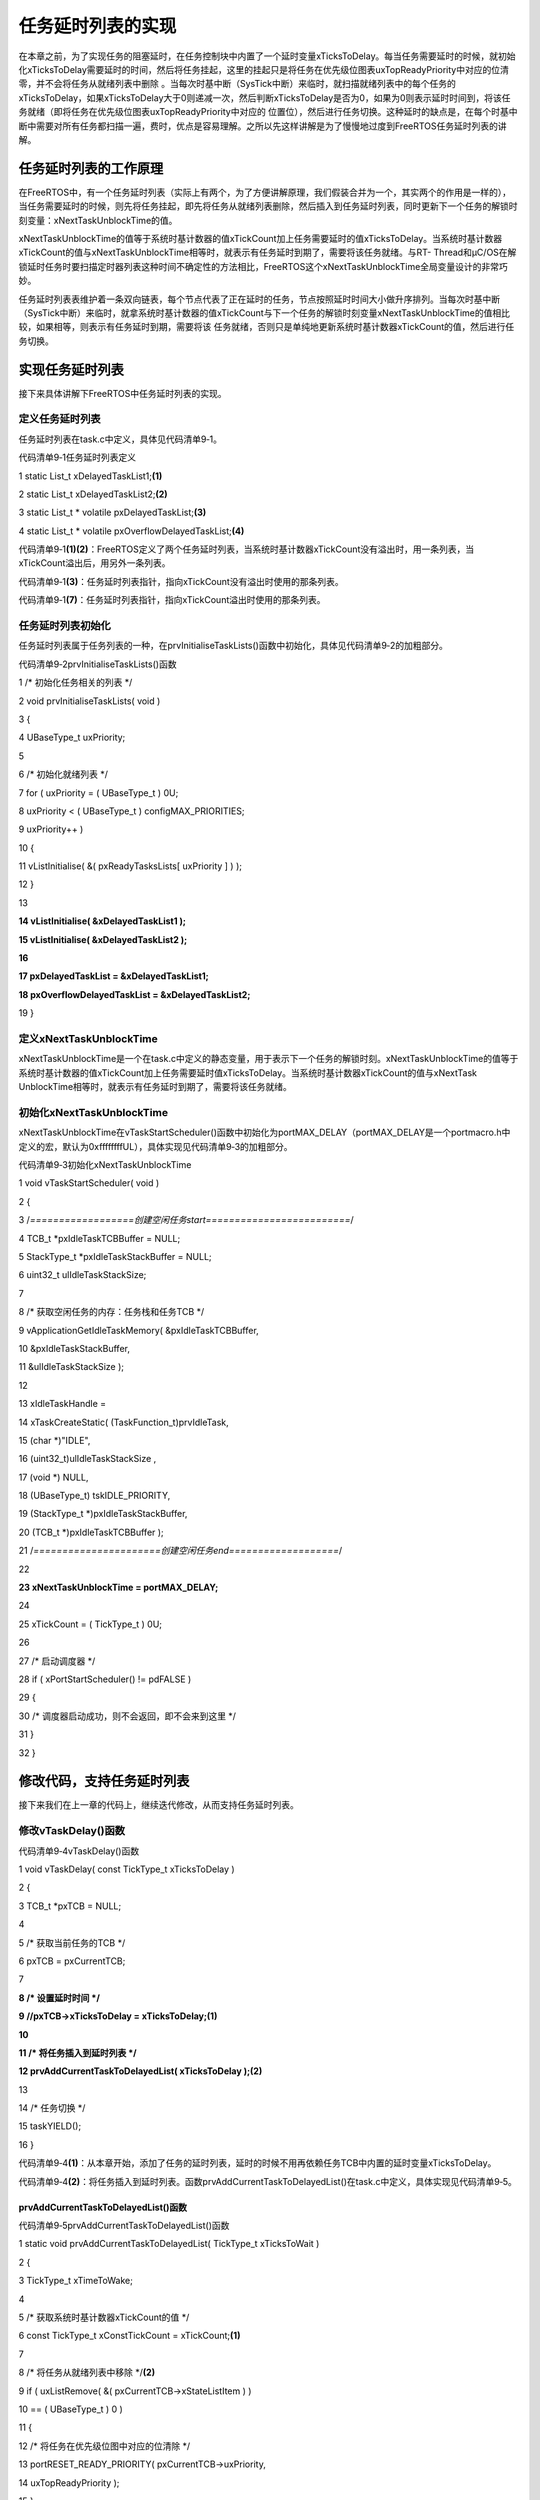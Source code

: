.. vim: syntax=rst

任务延时列表的实现
---------

在本章之前，为了实现任务的阻塞延时，在任务控制块中内置了一个延时变量xTicksToDelay。每当任务需要延时的时候，就初始化xTicksToDelay需要延时的时间，然后将任务挂起，这里的挂起只是将任务在优先级位图表uxTopReadyPriority中对应的位清零，并不会将任务从就绪列表中删除
。当每次时基中断（SysTick中断）来临时，就扫描就绪列表中的每个任务的xTicksToDelay，如果xTicksToDelay大于0则递减一次，然后判断xTicksToDelay是否为0，如果为0则表示延时时间到，将该任务就绪（即将任务在优先级位图表uxTopReadyPriority中对应的
位置位），然后进行任务切换。这种延时的缺点是，在每个时基中断中需要对所有任务都扫描一遍，费时，优点是容易理解。之所以先这样讲解是为了慢慢地过度到FreeRTOS任务延时列表的讲解。

任务延时列表的工作原理
~~~~~~~~~~~

在FreeRTOS中，有一个任务延时列表（实际上有两个，为了方便讲解原理，我们假装合并为一个，其实两个的作用是一样的），当任务需要延时的时候，则先将任务挂起，即先将任务从就绪列表删除，然后插入到任务延时列表，同时更新下一个任务的解锁时刻变量：xNextTaskUnblockTime的值。

xNextTaskUnblockTime的值等于系统时基计数器的值xTickCount加上任务需要延时的值xTicksToDelay。当系统时基计数器xTickCount的值与xNextTaskUnblockTime相等时，就表示有任务延时到期了，需要将该任务就绪。与RT-
Thread和μC/OS在解锁延时任务时要扫描定时器列表这种时间不确定性的方法相比，FreeRTOS这个xNextTaskUnblockTime全局变量设计的非常巧妙。

任务延时列表表维护着一条双向链表，每个节点代表了正在延时的任务，节点按照延时时间大小做升序排列。当每次时基中断（SysTick中断）来临时，就拿系统时基计数器的值xTickCount与下一个任务的解锁时刻变量xNextTaskUnblockTime的值相比较，如果相等，则表示有任务延时到期，需要将该
任务就绪，否则只是单纯地更新系统时基计数器xTickCount的值，然后进行任务切换。

实现任务延时列表
~~~~~~~~

接下来具体讲解下FreeRTOS中任务延时列表的实现。

定义任务延时列表
^^^^^^^^

任务延时列表在task.c中定义，具体见代码清单9‑1。

代码清单9‑1任务延时列表定义

1 static List_t xDelayedTaskList1;\ **(1)**

2 static List_t xDelayedTaskList2;\ **(2)**

3 static List_t \* volatile pxDelayedTaskList;\ **(3)**

4 static List_t \* volatile pxOverflowDelayedTaskList;\ **(4)**

代码清单9‑1\ **(1)(2)**\ ：FreeRTOS定义了两个任务延时列表，当系统时基计数器xTickCount没有溢出时，用一条列表，当xTickCount溢出后，用另外一条列表。

代码清单9‑1\ **(3)**\ ：任务延时列表指针，指向xTickCount没有溢出时使用的那条列表。

代码清单9‑1\ **(7)**\ ：任务延时列表指针，指向xTickCount溢出时使用的那条列表。

任务延时列表初始化
^^^^^^^^^

任务延时列表属于任务列表的一种，在prvInitialiseTaskLists()函数中初始化，具体见代码清单9‑2的加粗部分。

代码清单9‑2prvInitialiseTaskLists()函数

1 /\* 初始化任务相关的列表 \*/

2 void prvInitialiseTaskLists( void )

3 {

4 UBaseType_t uxPriority;

5

6 /\* 初始化就绪列表 \*/

7 for ( uxPriority = ( UBaseType_t ) 0U;

8 uxPriority < ( UBaseType_t ) configMAX_PRIORITIES;

9 uxPriority++ )

10 {

11 vListInitialise( &( pxReadyTasksLists[ uxPriority ] ) );

12 }

13

**14 vListInitialise( &xDelayedTaskList1 );**

**15 vListInitialise( &xDelayedTaskList2 );**

**16**

**17 pxDelayedTaskList = &xDelayedTaskList1;**

**18 pxOverflowDelayedTaskList = &xDelayedTaskList2;**

19 }

定义xNextTaskUnblockTime
^^^^^^^^^^^^^^^^^^^^^^

xNextTaskUnblockTime是一个在task.c中定义的静态变量，用于表示下一个任务的解锁时刻。xNextTaskUnblockTime的值等于系统时基计数器的值xTickCount加上任务需要延时值xTicksToDelay。当系统时基计数器xTickCount的值与xNextTask
UnblockTime相等时，就表示有任务延时到期了，需要将该任务就绪。

初始化xNextTaskUnblockTime
^^^^^^^^^^^^^^^^^^^^^^^

xNextTaskUnblockTime在vTaskStartScheduler()函数中初始化为portMAX_DELAY（portMAX_DELAY是一个portmacro.h中定义的宏，默认为0xffffffffUL），具体实现见代码清单9‑3的加粗部分。

代码清单9‑3初始化xNextTaskUnblockTime

1 void vTaskStartScheduler( void )

2 {

3 /*==================创建空闲任务start=========================*/

4 TCB_t \*pxIdleTaskTCBBuffer = NULL;

5 StackType_t \*pxIdleTaskStackBuffer = NULL;

6 uint32_t ulIdleTaskStackSize;

7

8 /\* 获取空闲任务的内存：任务栈和任务TCB \*/

9 vApplicationGetIdleTaskMemory( &pxIdleTaskTCBBuffer,

10 &pxIdleTaskStackBuffer,

11 &ulIdleTaskStackSize );

12

13 xIdleTaskHandle =

14 xTaskCreateStatic( (TaskFunction_t)prvIdleTask,

15 (char \*)"IDLE",

16 (uint32_t)ulIdleTaskStackSize ,

17 (void \*) NULL,

18 (UBaseType_t) tskIDLE_PRIORITY,

19 (StackType_t \*)pxIdleTaskStackBuffer,

20 (TCB_t \*)pxIdleTaskTCBBuffer );

21 /*======================创建空闲任务end===================*/

22

**23 xNextTaskUnblockTime = portMAX_DELAY;**

24

25 xTickCount = ( TickType_t ) 0U;

26

27 /\* 启动调度器 \*/

28 if ( xPortStartScheduler() != pdFALSE )

29 {

30 /\* 调度器启动成功，则不会返回，即不会来到这里 \*/

31 }

32 }

修改代码，支持任务延时列表
~~~~~~~~~~~~~

接下来我们在上一章的代码上，继续迭代修改，从而支持任务延时列表。

修改vTaskDelay()函数
^^^^^^^^^^^^^^^^

代码清单9‑4vTaskDelay()函数

1 void vTaskDelay( const TickType_t xTicksToDelay )

2 {

3 TCB_t \*pxTCB = NULL;

4

5 /\* 获取当前任务的TCB \*/

6 pxTCB = pxCurrentTCB;

7

**8 /\* 设置延时时间 \*/**

**9 //pxTCB->xTicksToDelay = xTicksToDelay;(1)**

**10**

**11 /\* 将任务插入到延时列表 \*/**

**12 prvAddCurrentTaskToDelayedList( xTicksToDelay );(2)**

13

14 /\* 任务切换 \*/

15 taskYIELD();

16 }

代码清单9‑4\ **(1)**\ ：从本章开始，添加了任务的延时列表，延时的时候不用再依赖任务TCB中内置的延时变量xTicksToDelay。

代码清单9‑4\ **(2)**\ ：将任务插入到延时列表。函数prvAddCurrentTaskToDelayedList()在task.c中定义，具体实现见代码清单9‑5。

prvAddCurrentTaskToDelayedList()函数
''''''''''''''''''''''''''''''''''

代码清单9‑5prvAddCurrentTaskToDelayedList()函数

1 static void prvAddCurrentTaskToDelayedList( TickType_t xTicksToWait )

2 {

3 TickType_t xTimeToWake;

4

5 /\* 获取系统时基计数器xTickCount的值 \*/

6 const TickType_t xConstTickCount = xTickCount;\ **(1)**

7

8 /\* 将任务从就绪列表中移除 \*/**(2)**

9 if ( uxListRemove( &( pxCurrentTCB->xStateListItem ) )

10 == ( UBaseType_t ) 0 )

11 {

12 /\* 将任务在优先级位图中对应的位清除 \*/

13 portRESET_READY_PRIORITY( pxCurrentTCB->uxPriority,

14 uxTopReadyPriority );

15 }

16

17 /\* 计算任务延时到期时，系统时基计数器xTickCount的值是多少 \*/**(3)**

18 xTimeToWake = xConstTickCount + xTicksToWait;

19

20 /\* 将延时到期的值设置为节点的排序值 \*/**(4)**

21 listSET_LIST_ITEM_VALUE( &( pxCurrentTCB->xStateListItem ),

22 xTimeToWake );

23

24 /\* 溢出 \*/**(5)**

25 if ( xTimeToWake < xConstTickCount )

26 {

27 vListInsert( pxOverflowDelayedTaskList,

28 &( pxCurrentTCB->xStateListItem ) );

29 }

30 else/\* 没有溢出 \*/

31 {

32

33 vListInsert( pxDelayedTaskList,

34 &( pxCurrentTCB->xStateListItem ) );\ **(6)**

35

36 /\* 更新下一个任务解锁时刻变量xNextTaskUnblockTime的值*/**(7)**

37 if ( xTimeToWake < xNextTaskUnblockTime )

38 {

39 xNextTaskUnblockTime = xTimeToWake;

40 }

41 }

42 }

代码清单9‑5\ **(1)**\ ：获取系统时基计数器xTickCount的值，xTickCount是一个在task.c中定义的全局变量，用于记录SysTick的中断次数。

代码清单9‑5\ **(2)**\ ：调用函数uxListRemove()将任务从就绪列表移除，uxListRemove()会返回当前链表下节点的个数，如果为0，则表示当前链表下没有任务就绪，则调用函数portRESET_READY_PRIORITY()将任务在优先级位图表uxTopReadyPri
ority中对应的位清除。因为FreeRTOS支持同一个优先级下可以有多个任务，所以在清除优先级位图表uxTopReadyPriority中对应的位时要判断下该优先级下的就绪列表是否还有其他的任务。目前为止，我们还没有支持同一个优先级下有多个任务的功能，这个功能我们将在下一章“支持时间片”里面实现。

代码清单9‑5\ **(3)**\ ：计算任务延时到期时，系统时基计数器xTickCount的值是多少。

代码清单9‑5\ **(4)**\ ：将任务延时到期的值设置为节点的排序值。将任务插入到延时列表时就是根据这个值来做升序排列的，最先延时到期的任务排在最前面。

代码清单9‑5\ **(5)**\ ：xTimeToWake溢出，将任务插入到溢出任务延时列表。溢出？什么意思？xTimeToWake等于系统时基计数器xTickCount的值加上任务需要延时的时间xTicksToWait。举例：如果当前xTickCount的值等于0xfffffffdUL，xTic
ksToWait等于0x03，那么xTimeToWake = 0xfffffffdUL + 0x03 = 1，显然得出的值比任务需要延时的时间0x03还小，这肯定不正常，说明溢出了，这个时候需要将任务插入到溢出任务延时列表。

代码清单9‑5\ **(6)**\ ：xTimeToWake没有溢出，则将任务插入到正常任务延时列表。

代码清单9‑5\ **(7)**\
：更新下一个任务解锁时刻变量xNextTaskUnblockTime的值。这一步很重要，在xTaskIncrementTick()函数中，我们只需要让系统时基计数器xTickCount与xNextTaskUnblockTime的值先比较就知道延时最快结束的任务是否到期。

修改xTaskIncrementTick()函数
^^^^^^^^^^^^^^^^^^^^^^^^

xTaskIncrementTick()函数改动较大，具体见代码清单9‑6的加粗部分。

代码清单9‑6xTaskIncrementTick()函数

1 void xTaskIncrementTick( void )

2 {

3 TCB_t \* pxTCB;

4 TickType_t xItemValue;

5

6 const TickType_t xConstTickCount = xTickCount + 1;\ **(1)**

7 xTickCount = xConstTickCount;

8

**9 /\* 如果xConstTickCount溢出，则切换延时列表 \*/(2)**

**10 if ( xConstTickCount == ( TickType_t ) 0U )**

**11 {**

**12 taskSWITCH_DELAYED_LISTS();**

**13 }**

**14**

**15 /\* 最近的延时任务延时到期 \*/(3)**

**16 if ( xConstTickCount >= xNextTaskUnblockTime )**

**17 {**

**18 for ( ;; )**

**19 {**

**20 if ( listLIST_IS_EMPTY( pxDelayedTaskList ) != pdFALSE ) (4)**

**21 {**

**22 /\* 延时列表为空，设置xNextTaskUnblockTime为可能的最大值 \*/**

**23 xNextTaskUnblockTime = portMAX_DELAY;**

**24 break;**

**25 }**

**26 else/\* 延时列表不为空 \*/(5)**

**27 {**

**28 pxTCB = ( TCB_t \* ) listGET_OWNER_OF_HEAD_ENTRY( pxDelayedTaskList );**

**29 xItemValue = listGET_LIST_ITEM_VALUE( &( pxTCB->xStateListItem ) ); (6)**

**30**

**31 /\* 直到将延时列表中所有延时到期的任务移除才跳出for循环 \*/(7)**

**32 if ( xConstTickCount < xItemValue )**

**33 {**

**34 xNextTaskUnblockTime = xItemValue;**

**35 break;**

**36 }**

**37**

**38 /\* 将任务从延时列表移除，消除等待状态 \*/(8)**

**39 ( void ) uxListRemove( &( pxTCB->xStateListItem ) );**

**40**

**41 /\* 将解除等待的任务添加到就绪列表 \*/**

**42 prvAddTaskToReadyList( pxTCB ); (9)**

**43 }**

**44 }**

**45 }/\* xConstTickCount >= xNextTaskUnblockTime \*/**

46

47 /\* 任务切换 \*/

48 portYIELD();\ **(10)**

49 }

代码清单9‑6\ **(1)**\ ：更新系统时基计数器xTickCount的值。

代码清单9‑6\ **(2)**\ ：如果系统时基计数器xTickCount溢出，则切换延时列表。taskSWITCH_DELAYED_LISTS()函数在task.c中定义，具体实现见代码清单9‑7。

taskSWITCH_DELAYED_LISTS()函数
''''''''''''''''''''''''''''

代码清单9‑7taskSWITCH_DELAYED_LISTS()函数

1 #define taskSWITCH_DELAYED_LISTS()\\

2 {\\

3 List_t \*pxTemp;\\\ **(1)**

4 pxTemp = pxDelayedTaskList;\\

5 pxDelayedTaskList = pxOverflowDelayedTaskList;\\

6 pxOverflowDelayedTaskList = pxTemp;\\

7 xNumOfOverflows++;\\

8 prvResetNextTaskUnblockTime();\\\ **(2)**

9 }

代码清单9‑7\ **(1)**\ ：切换延时列表，实际就是更换pxDelayedTaskList和pxOverflowDelayedTaskList这两个指针的指向。

代码清单9‑7\ **(2)**\ ：复位xNextTaskUnblockTime的值。prvResetNextTaskUnblockTime()函数在task.c中定义，具体实现见代码清单9‑8。

prvResetNextTaskUnblockTime函数


代码清单9‑8prvResetNextTaskUnblockTime函数

1 static void prvResetNextTaskUnblockTime( void )

2 {

3 TCB_t \*pxTCB;

4

5 if ( listLIST_IS_EMPTY( pxDelayedTaskList ) != pdFALSE )

6 {

7 /\* 当前延时列表为空，则设置xNextTaskUnblockTime等于最大值 \*/

8 xNextTaskUnblockTime = portMAX_DELAY;

9 }

10 else

11 {

12 /\* 当前列表不为空，则有任务在延时，则获取当前列表下第一个节点的排序值

13 然后将该节点的排序值更新到xNextTaskUnblockTime \*/

14 ( pxTCB ) = ( TCB_t \* ) listGET_OWNER_OF_HEAD_ENTRY( pxDelayedTaskList );

15 xNextTaskUnblockTime = listGET_LIST_ITEM_VALUE( &( ( pxTCB )->xStateListItem ) );

16 }

17 }

代码清单9‑8\ **(1)**\ ：当前延时列表为空，则设置xNextTaskUnblockTime等于最大值。

代码清单9‑8\ **(2)**\ ：当前列表不为空，则有任务在延时，则获取当前列表下第一个节点的排序值，然后将该节点的排序值更新到xNextTaskUnblockTime。

代码清单9‑6\ **(3)**\ ：有任务延时到期，则进入下面的for循环，一一将这些延时到期的任务从延时列表移除。

代码清单9‑6\ **(4)**\ ：延时列表为空，则将xNextTaskUnblockTime设置为最大值，然后跳出for循环。

代码清单9‑6\ **(5)**\ ：延时列表不为空，则需要将延时列表里面延时到期的任务删除，并将它们添加到就绪列表。

代码清单9‑6\ **(6)**\ ：取出延时列表第一个节点的排序辅助值。

代码清单9‑6\ **(7)**\ ：直到将延时列表中所有延时到期的任务移除才跳出for循环。延时列表中有可能存在多个延时相等的任务。

代码清单9‑6\ **(8)**\ ：将任务从延时列表移除，消除等待状态。

代码清单9‑6\ **(9)**\ ：将解除等待的任务添加到就绪列表。

代码清单9‑6\ **(10)**\ ：执行一次任务切换。

修改taskRESET_READY_PRIORITY()函数
^^^^^^^^^^^^^^^^^^^^^^^^^^^^^^

在没有添加任务延时列表之前，与任务相关的列表只有一个，就是就绪列表，无论任务在延时还是就绪都只能通过扫描就绪列表来找到任务的TCB，从而实现系统调度。所以在上一章“支持多优先级”中，实现taskRESET_READY_PRIORITY()函数的时候，不用先判断当前优先级下就绪列表中的链表的节点是否为
0，而是直接把任务在优先级位图表uxTopReadyPriority中对应的位清零。因为当前优先级下就绪列表中的链表的节点不可能为0，目前我们还没有添加其他列表来存放任务的TCB，只有一个就绪列表。

但是从本章开始，我们额外添加了延时列表，当任务要延时的时候，将任务从就绪列表移除，然后添加到延时列表，同时将任务在优先级位图表uxTopReadyPriority中对应的位清除。在清除任务在优先级位图表uxTopReadyPriority中对应的位的时候，与上一章不同的是需要判断就绪列表pxRead
yTasksLists[]在当前优先级下对应的链表的节点是否为0，只有当该链表下没有任务时才真正地将任务在优先级位图表uxTopReadyPriority中对应的位清零。

taskRESET_READY_PRIORITY()函数的具体修改见代码清单9‑9的加粗部分。那什么情况下就绪列表的链表里面会有多个任务节点？即同一优先级下有多个任务？这个就是我们下一章“支持时间片”要讲的内容。

代码清单9‑9taskRESET_READY_PRIORITY()函数

1 #if 1/*本章的实现方法*/

2 #define taskRESET_READY_PRIORITY( uxPriority )\\

3 {\\

**4 if( listCURRENT_LIST_LENGTH( &( pxReadyTasksLists[ ( uxPriority ) ] ) ) == ( UBaseType_t ) 0 )\\**

5 {\\

6 portRESET_READY_PRIORITY( ( uxPriority ), ( uxTopReadyPriority ) );\\

7 }\\

8 }

9 #else/\* 上一章的实现方法*/

10 #define taskRESET_READY_PRIORITY( uxPriority )\\

11 {\\

12 portRESET_READY_PRIORITY( ( uxPriority ), ( uxTopReadyPriority ) );\\

13 }

14 #endif

main函数
~~~~~~

main函数与上一章一样，无需改动。

实验现象
~~~~

实验现象与上一章一样，虽说一样，但是实现延时的方法本质却变了，需要好好理解代码的实现，特别是当系统时基计数器xTickCount发生溢出时，延时列表的更换是难点，这个可把我搞的云里雾里。
